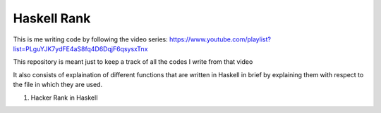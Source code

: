Haskell Rank
============

This is me writing code by following the video series: https://www.youtube.com/playlist?list=PLguYJK7ydFE4aS8fq4D6DqjF6qsysxTnx

This repository is meant just to keep a track of all the codes I write from that video

It also consists of explaination of different functions that are written in Haskell in brief by explaining them with respect to the file in which they are used.


1.  Hacker Rank in Haskell

    .. code-block:: haskell
       :linenos:

       :t interact
       interact :: (String -> String) -> IO ()
       -- Passes input to the function and prints output of the function

       :t ($)
       ($) :: (a -> b) -> a -> b
       -- Changes the operator precedence and evaluates the right hand side of $ before the left hand side

       :t (.)
       (.) :: (b -> c) -> (a -> b) -> a -> c
       -- Applies funtion composition (the first function is applied to the argument and then the second function is applied to its result)

       :t words
       words :: String -> [String]
       -- Takes a list of words separated by spaces in a string and returns them separated in a list of strings

       :t read
       read :: Read a => String -> a
       -- Accept a string and convert its type to some type that is specified explicitly (or implicitly if the function consuming the result has a type for it's argument)

       :t map
       map :: (a -> b) -> [a] -> [b]
       -- Apply the first argument function to every element of the list which is the third argument and return that transformed list

       :t sum
       sum :: (Num a, Foldable t) => t a -> a
       -- Find the sum of all the elements in the list that are passed to the function sum as the first argument

       :t show
       show :: Show a => a -> String
       -- Accepts arguments of one type and convert that type to string

